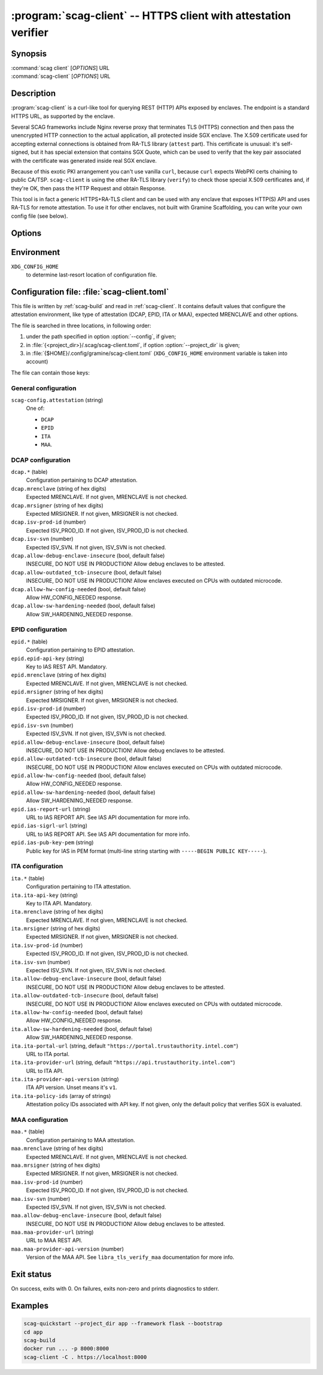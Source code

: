 .. program:: scag-client
.. _scag-client:

****************************************************************
:program:`scag-client` -- HTTPS client with attestation verifier
****************************************************************

Synopsis
========

| :command:`scag client` [*OPTIONS*] URL
| :command:`scag-client` [*OPTIONS*] URL

Description
===========

:program:`scag-client` is a curl-like tool for querying REST (HTTP) APIs exposed
by enclaves. The endpoint is a standard HTTPS URL, as supported by the enclave.

Several SCAG frameworks include Nginx reverse proxy that terminates TLS (HTTPS)
connection and then pass the unencrypted HTTP connection to the actual
application, all protected inside SGX enclave. The X.509 certificate used for
accepting external connections is obtained from RA-TLS library (``attest``
part). This certificate is unusual: it's self-signed, but it has special
extension that contains SGX Quote, which can be used to verify that the key pair
associated with the certificate was generated inside real SGX enclave.

Because of this exotic PKI arrangement you can't use vanilla ``curl``, because
``curl`` expects WebPKI certs chaining to public CA/TSP. ``scag-client`` is
using the other RA-TLS library (``verify``) to check those special X.509
certificates and, if they're OK, then pass the HTTP Request and obtain Response.

This tool is in fact a generic HTTPS+RA-TLS client and can be used with any
enclave that exposes HTTP(S) API and uses RA-TLS for remote attestation. To use
it for other enclaves, not built with Gramine Scaffolding, you can write your
own config file (see below).

Options
=======

.. option:: --config <file>, -f <file>

    Path to :ref:`scag-client.toml <scag-client-toml>` config file that will be
    read.

.. option:: --project_dir <path>, -C <path>

    Path to build directory. If given, :ref:`scag-client.toml
    <scag-client-toml>` file will be read from
    :file:`{<path>}/.scag/scag-client.toml`.

.. option:: --request <method>, -X <method>

    Use specific HTTP method, rather than default ``GET``.

.. option:: --verify <attestation>

    Use specific attestation scheme. Overrides ``scag-client.attestation`` knob
    in config file. The list of valid values for this option is documented
    below, in the description of ``scag-client.attestation``.

.. option:: --output <path>, -o <path>

    Write the response body to this file. If not given or ``-``, write to
    standard output.

.. option:: --mrenclave <hex>

    Expect different MRENCLAVE than specified in config file. Overrides
    ``*.mrenclave`` option from config file.

.. option:: --mrsigner <hex>

    Expect different MRSIGNER than specified in config file. Overrides
    ``*.mrsigner`` option from config file.

.. option:: --allow-debug-enclave-insecure

    INSECURE. Allow to attest debug enclaves. Sets
    ``*.allow-debug-enclave-insecure`` in config file to ``true``.

.. option:: --no-allow-debug-enclave-insecure

    Forbid to attest debug enclaves. Sets ``*.allow-debug-enclave-insecure`` in
    config file to ``false``, which is the default, but might be used to
    override :option:`--allow-debug-enclave-insecure`.

.. option:: --allow-outdated-tcb-insecure

    INSECURE. Allow to attest enclaves running on outdated TCB (on CPUs with
    outdated microcode). Sets ``*.allow-outdated-tcb-insecure`` in config file
    to ``true``.

.. option:: --no-allow-outdated-tcb-insecure

    Forbid to attest enclaves running on outdated TCB (on CPUs with outdated
    microcode). Sets ``*.allow-outdated-tcb-insecure`` in config file to
    ``false``, which is the default, but might be used to override
    :option:`--allow-outdated-tcb-insecure`.

Environment
===========

``XDG_CONFIG_HOME``
    to determine last-resort location of configuration file.

.. _scag-client-toml:

Configuration file: :file:`scag-client.toml`
============================================

This file is written by :ref:`scag-build` and read in :ref:`scag-client`. It
contains default values that configure the attestation environment, like
type of attestation (DCAP, EPID, ITA or MAA), expected MRENCLAVE and other
options.

The file is searched in three locations, in following order:

1. under the path specified in option :option:`--config`, if given;
2. in :file:`{<project_dir>}/.scag/scag-client.toml`, if option
   :option:`--project_dir` is given;
3. in :file:`{$HOME}/.config/gramine/scag-client.toml`
   (``XDG_CONFIG_HOME`` environment variable is taken into account)

The file can contain those keys:

General configuration
---------------------

``scag-config.attestation`` (string)
    One of:

    - ``DCAP``
    - ``EPID``
    - ``ITA``
    - ``MAA``.

DCAP configuration
------------------

``dcap.*`` (table)
    Configuration pertaining to DCAP attestation.

``dcap.mrenclave`` (string of hex digits)
    Expected MRENCLAVE. If not given, MRENCLAVE is not checked.

``dcap.mrsigner`` (string of hex digits)
    Expected MRSIGNER. If not given, MRSIGNER is not checked.

``dcap.isv-prod-id`` (number)
    Expected ISV_PROD_ID. If not given, ISV_PROD_ID is not checked.

``dcap.isv-svn`` (number)
    Expected ISV_SVN. If not given, ISV_SVN is not checked.

``dcap.allow-debug-enclave-insecure`` (bool, default false)
    INSECURE, DO NOT USE IN PRODUCTION! Allow debug enclaves to be attested.

``dcap.allow-outdated_tcb-insecure`` (bool, default false)
    INSECURE, DO NOT USE IN PRODUCTION! Allow enclaves executed on CPUs with
    outdated microcode.

``dcap.allow-hw-config-needed`` (bool, default false)
    Allow HW_CONFIG_NEEDED response.

``dcap.allow-sw-hardening-needed`` (bool, default false)
    Allow SW_HARDENING_NEEDED response.

EPID configuration
------------------

``epid.*`` (table)
    Configuration pertaining to EPID attestation.

``epid.epid-api-key`` (string)
    Key to IAS REST API. Mandatory.

``epid.mrenclave`` (string of hex digits)
    Expected MRENCLAVE. If not given, MRENCLAVE is not checked.

``epid.mrsigner`` (string of hex digits)
    Expected MRSIGNER. If not given, MRSIGNER is not checked.

``epid.isv-prod-id`` (number)
    Expected ISV_PROD_ID. If not given, ISV_PROD_ID is not checked.

``epid.isv-svn`` (number)
    Expected ISV_SVN. If not given, ISV_SVN is not checked.

``epid.allow-debug-enclave-insecure`` (bool, default false)
    INSECURE, DO NOT USE IN PRODUCTION! Allow debug enclaves to be attested.

``epid.allow-outdated-tcb-insecure`` (bool, default false)
    INSECURE, DO NOT USE IN PRODUCTION! Allow enclaves executed on CPUs with
    outdated microcode.

``epid.allow-hw-config-needed`` (bool, default false)
    Allow HW_CONFIG_NEEDED response.

``epid.allow-sw-hardening-needed`` (bool, default false)
    Allow SW_HARDENING_NEEDED response.

``epid.ias-report-url`` (string)
    URL to IAS REPORT API. See IAS API documentation for more info.

``epid.ias-sigrl-url`` (string)
    URL to IAS REPORT API. See IAS API documentation for more info.

``epid.ias-pub-key-pem`` (string)
    Public key for IAS in PEM format (multi-line string starting with
    ``-----BEGIN PUBLIC KEY-----``).

ITA configuration
-----------------

``ita.*`` (table)
    Configuration pertaining to ITA attestation.

``ita.ita-api-key`` (string)
    Key to ITA API. Mandatory.

``ita.mrenclave`` (string of hex digits)
    Expected MRENCLAVE. If not given, MRENCLAVE is not checked.

``ita.mrsigner`` (string of hex digits)
    Expected MRSIGNER. If not given, MRSIGNER is not checked.

``ita.isv-prod-id`` (number)
    Expected ISV_PROD_ID. If not given, ISV_PROD_ID is not checked.

``ita.isv-svn`` (number)
    Expected ISV_SVN. If not given, ISV_SVN is not checked.

``ita.allow-debug-enclave-insecure`` (bool, default false)
    INSECURE, DO NOT USE IN PRODUCTION! Allow debug enclaves to be attested.

``ita.allow-outdated-tcb-insecure`` (bool, default false)
    INSECURE, DO NOT USE IN PRODUCTION! Allow enclaves executed on CPUs with
    outdated microcode.

``ita.allow-hw-config-needed`` (bool, default false)
    Allow HW_CONFIG_NEEDED response.

``ita.allow-sw-hardening-needed`` (bool, default false)
    Allow SW_HARDENING_NEEDED response.

``ita.ita-portal-url`` (string, default ``"https://portal.trustauthority.intel.com"``)
    URL to ITA portal.

``ita.ita-provider-url`` (string, default ``"https://api.trustauthority.intel.com"``)
    URL to ITA API.

``ita.ita-provider-api-version`` (string)
    ITA API version. Unset means it's ``v1``.

``ita.ita-policy-ids`` (array of strings)
    Attestation policy IDs associated with API key. If not given, only the
    default policy that verifies SGX is evaluated.

MAA configuration
-----------------

``maa.*`` (table)
    Configuration pertaining to MAA attestation.

``maa.mrenclave`` (string of hex digits)
    Expected MRENCLAVE. If not given, MRENCLAVE is not checked.

``maa.mrsigner`` (string of hex digits)
    Expected MRSIGNER. If not given, MRSIGNER is not checked.

``maa.isv-prod-id`` (number)
    Expected ISV_PROD_ID. If not given, ISV_PROD_ID is not checked.

``maa.isv-svn`` (number)
    Expected ISV_SVN. If not given, ISV_SVN is not checked.

``maa.allow-debug-enclave-insecure`` (bool, default false)
    INSECURE, DO NOT USE IN PRODUCTION! Allow debug enclaves to be attested.

``maa.maa-provider-url`` (string)
    URL to MAA REST API.

``maa.maa-provider-api-version`` (number)
    Version of the MAA API. See ``libra_tls_verify_maa`` documentation for more
    info.

Exit status
===========

On success, exits with 0. On failures, exits non-zero and prints diagnostics to
stderr.

Examples
========

.. code-block:: sh

    scag-quickstart --project_dir app --framework flask --bootstrap
    cd app
    scag-build
    docker run ... -p 8000:8000
    scag-client -C . https://localhost:8000
